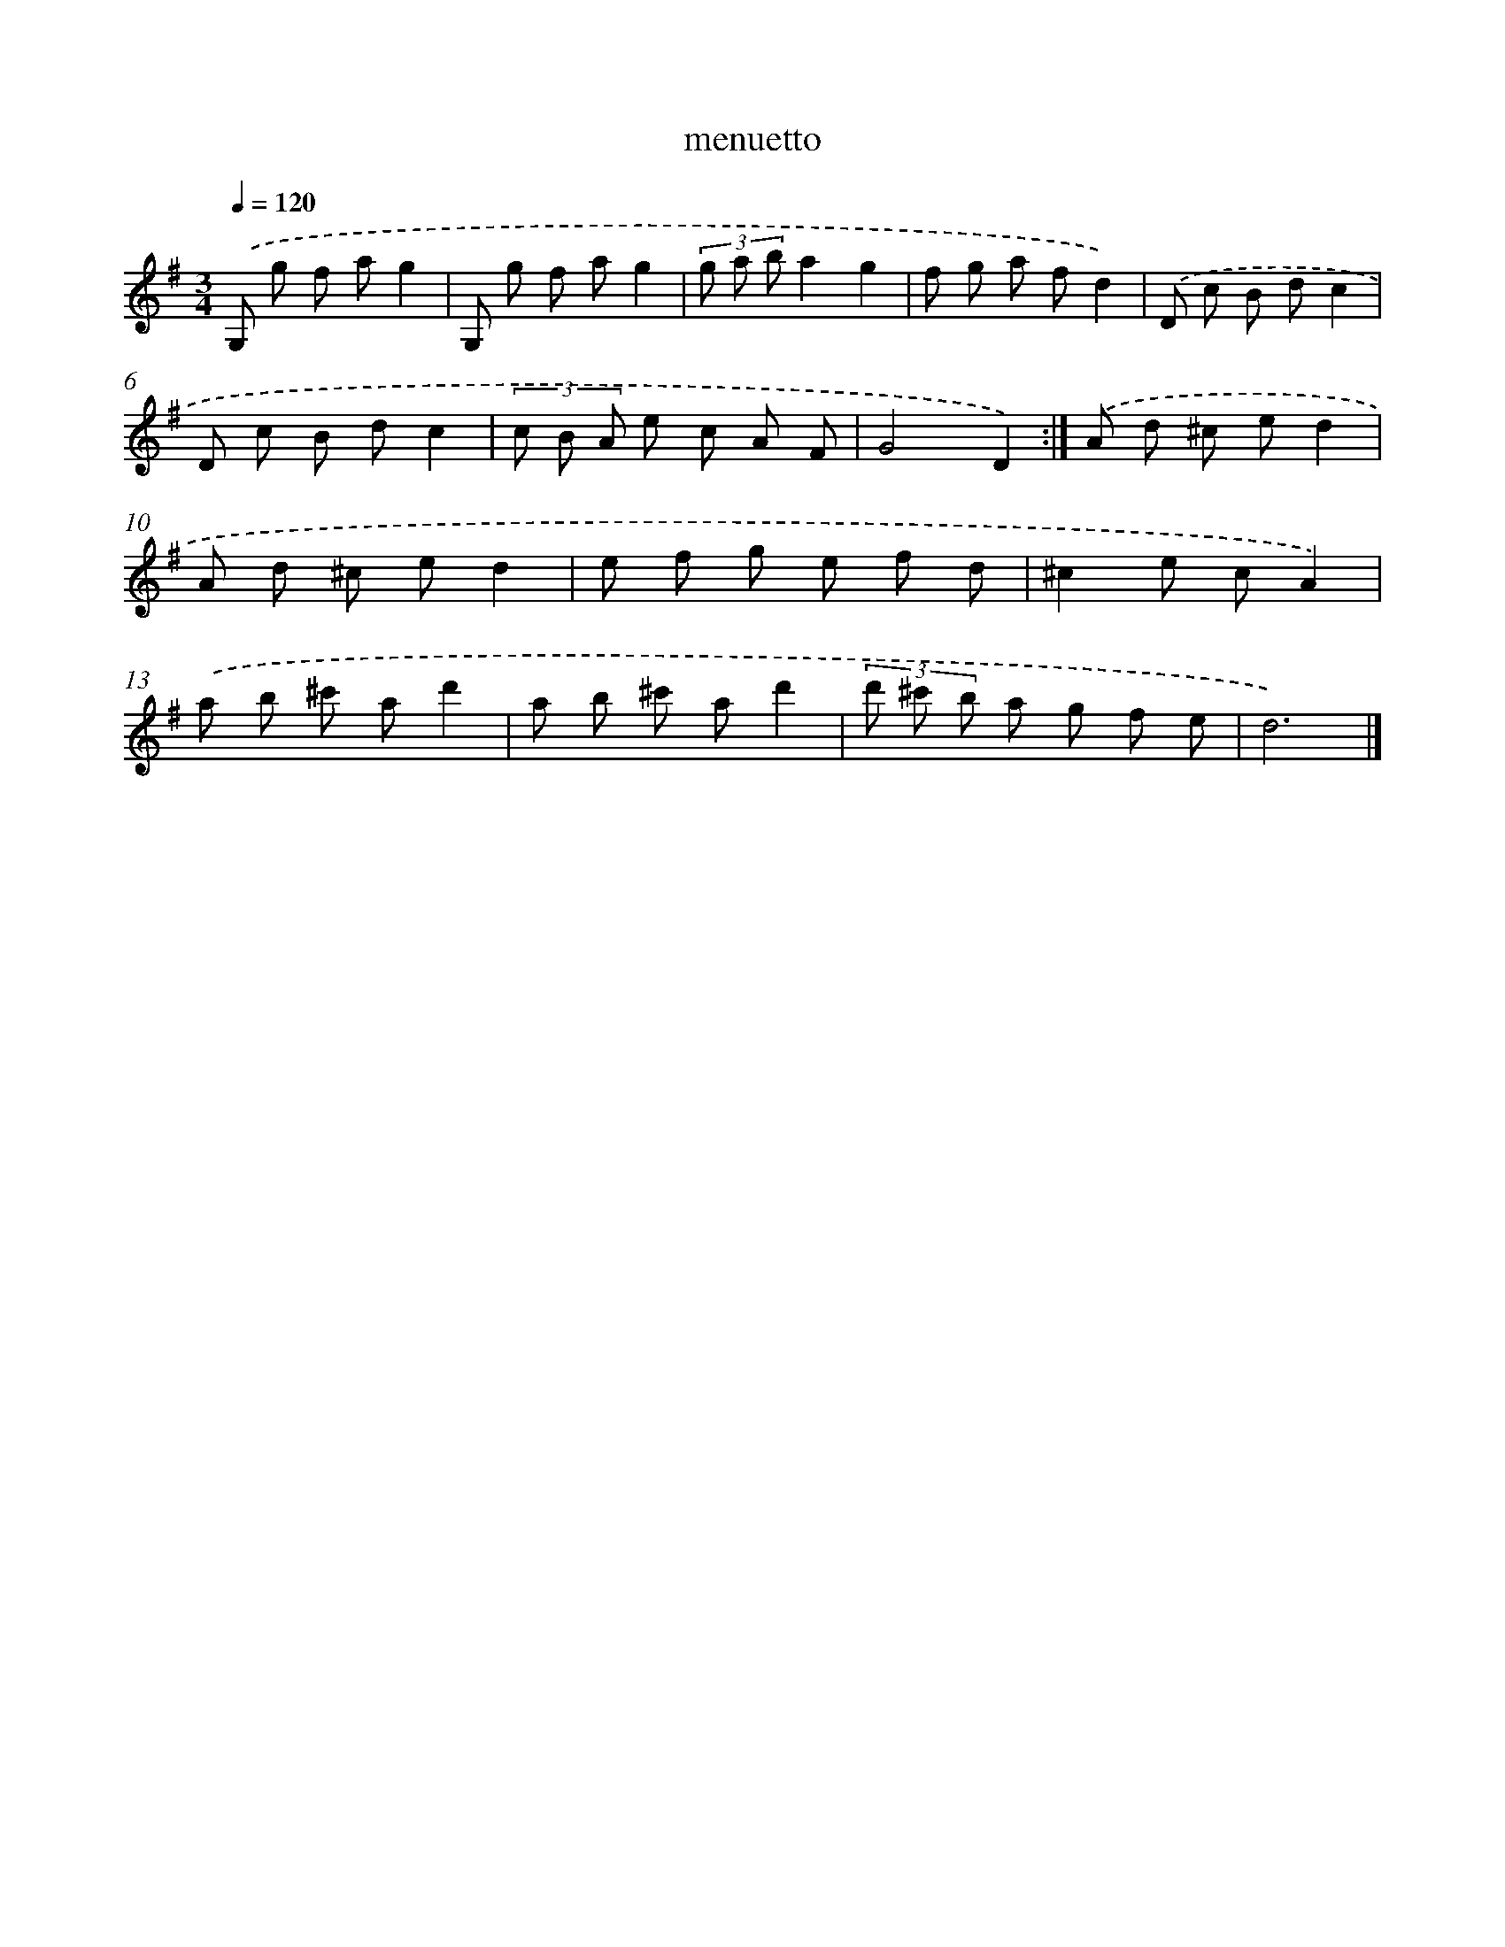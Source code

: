 X: 16803
T: menuetto
%%abc-version 2.0
%%abcx-abcm2ps-target-version 5.9.1 (29 Sep 2008)
%%abc-creator hum2abc beta
%%abcx-conversion-date 2018/11/01 14:38:07
%%humdrum-veritas 483450977
%%humdrum-veritas-data 450295571
%%continueall 1
%%barnumbers 0
L: 1/8
M: 3/4
Q: 1/4=120
K: G clef=treble
.('G, g f ag2 |
G, g f ag2 |
(3g a ba2g2 |
f g a fd2) |
.('D c B dc2 |
D c B dc2 |
(3c B A e c A F |
G4D2) :|]
.('A d ^c ed2 |
A d ^c ed2 |
e f g e f d |
^c2e cA2) |
.('a b ^c' ad'2 |
a b ^c' ad'2 |
(3d' ^c' b a g f e |
d6) |]
